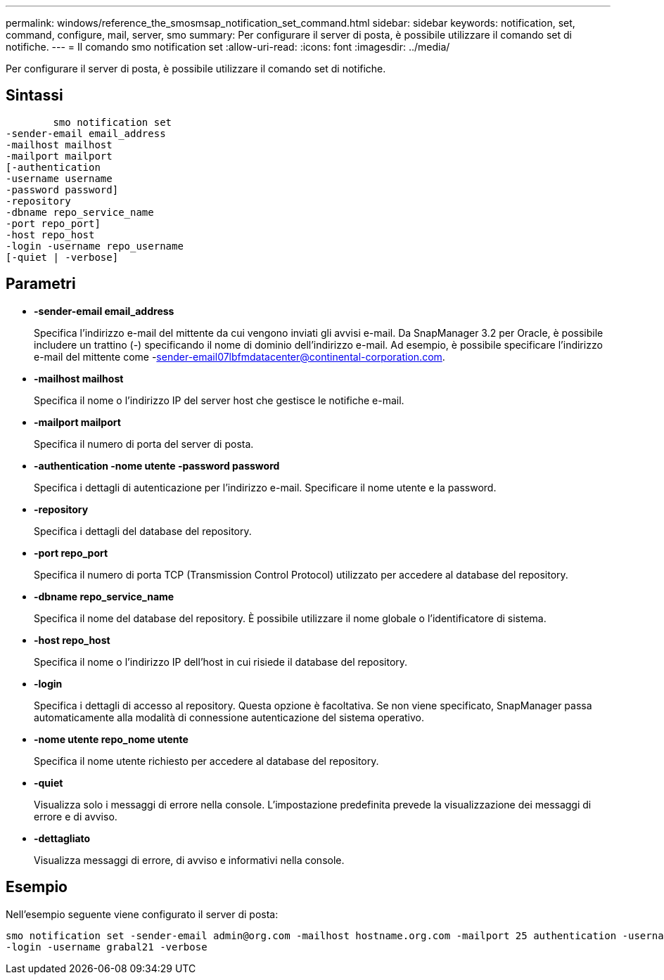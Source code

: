 ---
permalink: windows/reference_the_smosmsap_notification_set_command.html 
sidebar: sidebar 
keywords: notification, set, command, configure, mail, server, smo 
summary: Per configurare il server di posta, è possibile utilizzare il comando set di notifiche. 
---
= Il comando smo notification set
:allow-uri-read: 
:icons: font
:imagesdir: ../media/


[role="lead"]
Per configurare il server di posta, è possibile utilizzare il comando set di notifiche.



== Sintassi

[listing]
----

        smo notification set
-sender-email email_address
-mailhost mailhost
-mailport mailport
[-authentication
-username username
-password password]
-repository
-dbname repo_service_name
-port repo_port]
-host repo_host
-login -username repo_username
[-quiet | -verbose]
----


== Parametri

* *-sender-email email_address*
+
Specifica l'indirizzo e-mail del mittente da cui vengono inviati gli avvisi e-mail. Da SnapManager 3.2 per Oracle, è possibile includere un trattino (-) specificando il nome di dominio dell'indirizzo e-mail. Ad esempio, è possibile specificare l'indirizzo e-mail del mittente come -sender-email07lbfmdatacenter@continental-corporation.com.

* *-mailhost mailhost*
+
Specifica il nome o l'indirizzo IP del server host che gestisce le notifiche e-mail.

* *-mailport mailport*
+
Specifica il numero di porta del server di posta.

* *-authentication -nome utente -password password*
+
Specifica i dettagli di autenticazione per l'indirizzo e-mail. Specificare il nome utente e la password.

* *-repository*
+
Specifica i dettagli del database del repository.

* *-port repo_port*
+
Specifica il numero di porta TCP (Transmission Control Protocol) utilizzato per accedere al database del repository.

* *-dbname repo_service_name*
+
Specifica il nome del database del repository. È possibile utilizzare il nome globale o l'identificatore di sistema.

* *-host repo_host*
+
Specifica il nome o l'indirizzo IP dell'host in cui risiede il database del repository.

* *-login*
+
Specifica i dettagli di accesso al repository. Questa opzione è facoltativa. Se non viene specificato, SnapManager passa automaticamente alla modalità di connessione autenticazione del sistema operativo.

* *-nome utente repo_nome utente*
+
Specifica il nome utente richiesto per accedere al database del repository.

* *-quiet*
+
Visualizza solo i messaggi di errore nella console. L'impostazione predefinita prevede la visualizzazione dei messaggi di errore e di avviso.

* *-dettagliato*
+
Visualizza messaggi di errore, di avviso e informativi nella console.





== Esempio

Nell'esempio seguente viene configurato il server di posta:

[listing]
----
smo notification set -sender-email admin@org.com -mailhost hostname.org.com -mailport 25 authentication -username davis -password davis -repository -port 1521 -dbname SMOREPO -host hotspur
-login -username grabal21 -verbose
----